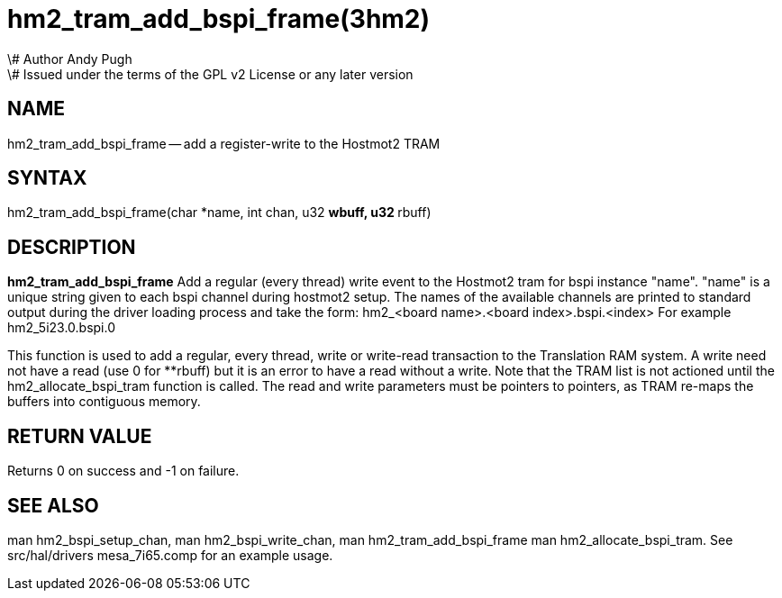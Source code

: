 = hm2_tram_add_bspi_frame(3hm2)
\# Author Andy Pugh
\# Issued under the terms of the GPL v2 License or any later version
:manmanual: HAL Components
:mansource: ../man/man3/hm2_tram_add_bspi_frame.3hm2.asciidoc
:man version : 


== NAME

hm2_tram_add_bspi_frame -- add a register-write to the Hostmot2 TRAM



== SYNTAX
hm2_tram_add_bspi_frame(char *name, int chan, u32 **wbuff, u32 **rbuff)



== DESCRIPTION
**hm2_tram_add_bspi_frame** Add a regular (every thread) write event to the 
Hostmot2 tram for bspi instance "name". "name" is a unique string given to each 
bspi channel during hostmot2 setup. The names of the available
channels are printed to standard output during the driver loading process and 
take the form:
hm2_<board name>.<board index>.bspi.<index> For example hm2_5i23.0.bspi.0

This function is used to add a regular, every thread, write or write-read 
transaction to the Translation RAM system. A write need not have a read (use 0
for **rbuff) but it is an error to have a read without a write. Note that the 
TRAM list is not actioned until the hm2_allocate_bspi_tram function is called. 
The read and write parameters must be pointers to pointers, as TRAM re-maps the 
buffers into contiguous memory. 



== RETURN VALUE
Returns 0 on success and -1 on failure.



== SEE ALSO
man hm2_bspi_setup_chan, man hm2_bspi_write_chan, man hm2_tram_add_bspi_frame
man hm2_allocate_bspi_tram.
See src/hal/drivers mesa_7i65.comp for an example usage.
